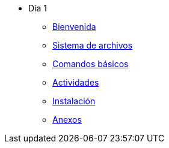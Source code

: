* Día 1
** xref:bienvenida.adoc[Bienvenida]
** xref:sistema_archivos.adoc[Sistema de archivos]
** xref:comandos_basicos.adoc[Comandos básicos]
** xref:actividades.adoc[Actividades]
** xref:instalacion.adoc[Instalación]
** xref:anexos.adoc[Anexos]